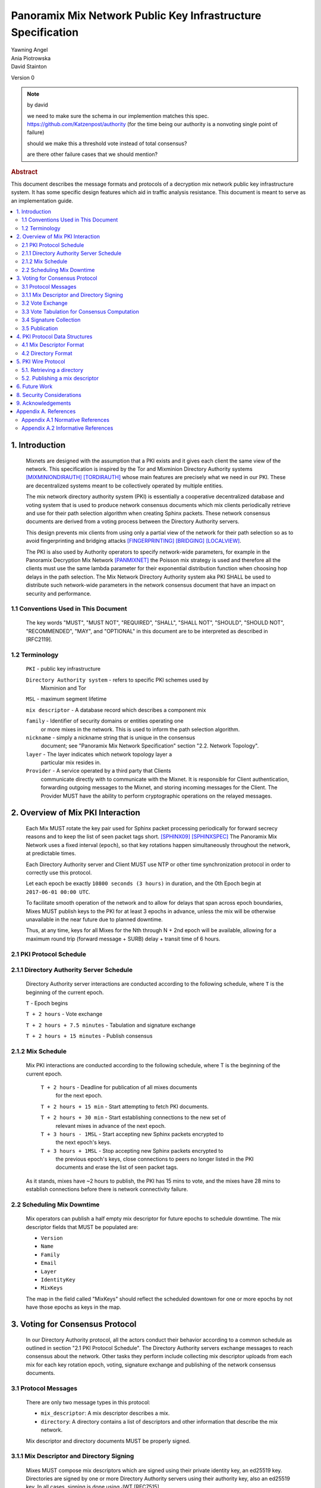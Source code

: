 Panoramix Mix Network Public Key Infrastructure Specification
*************************************************************

| Yawning Angel
| Ania Piotrowska
| David Stainton

Version 0

.. note:: by david

    we need to make sure
    the schema in our implemention matches this spec.
    https://github.com/Katzenpost/authority
    (for the time being our authority is a nonvoting single point of failure)

    should we make this a threshold vote instead of total consensus?

    are there other failure cases that we should mention?

.. rubric:: Abstract

This document describes the message formats and protocols of a
decryption mix network public key infrastructure system. It has some
specific design features which aid in traffic analysis resistance.
This document is meant to serve as an implementation guide.

.. contents:: :local:

1. Introduction
===============

   Mixnets are designed with the assumption that a PKI exists and it
   gives each client the same view of the network. This specification
   is inspired by the Tor and Mixminion Directory Authority systems
   [MIXMINIONDIRAUTH]_ [TORDIRAUTH]_ whose main features are precisely what
   we need in our PKI. These are decentralized systems meant to be
   collectively operated by multiple entities.

   The mix network directory authority system (PKI) is essentially a
   cooperative decentralized database and voting system that is used
   to produce network consensus documents which mix clients
   periodically retrieve and use for their path selection algorithm
   when creating Sphinx packets. These network consensus documents are
   derived from a voting process between the Directory Authority
   servers.

   This design prevents mix clients from using only a partial view of
   the network for their path selection so as to avoid fingerprinting
   and bridging attacks [FINGERPRINTING]_ [BRIDGING]_ [LOCALVIEW]_.

   The PKI is also used by Authority operators to specify network-wide
   parameters, for example in the Panoramix Decryption Mix Network
   [PANMIXNET]_ the Poisson mix strategy is used and therefore all the
   clients must use the same lambda parameter for their exponential
   distribution function when choosing hop delays in the path
   selection. The Mix Network Directory Authority system aka PKI
   SHALL be used to distribute such network-wide parameters in the network
   consensus document that have an impact on security and performance.

1.1 Conventions Used in This Document
-------------------------------------

   The key words "MUST", "MUST NOT", "REQUIRED", "SHALL", "SHALL NOT",
   "SHOULD", "SHOULD NOT", "RECOMMENDED", "MAY", and "OPTIONAL" in this
   document are to be interpreted as described in [RFC2119].

1.2 Terminology
---------------

   ``PKI`` - public key infrastructure

   ``Directory Authority system`` - refers to specific PKI schemes used by
                                Mixminion and Tor

   ``MSL`` - maximum segment lifetime

   ``mix descriptor`` - A database record which describes a component mix

   ``family`` - Identifier of security domains or entities operating one
            or more mixes in the network. This is used to inform the
            path selection algorithm.

   ``nickname`` - simply a nickname string that is unique in the consensus
              document; see "Panoramix Mix Network Specification"
              section "2.2. Network Topology".

   ``layer`` - The layer indicates which network topology layer a
           particular mix resides in.

   ``Provider`` - A service operated by a third party that Clients
              communicate directly with to communicate with the Mixnet.
              It is responsible for Client authentication,
              forwarding outgoing messages to the Mixnet, and storing incoming
              messages for the Client. The Provider MUST have the ability to
              perform cryptographic operations on the relayed messages.

2. Overview of Mix PKI Interaction
==================================

   Each Mix MUST rotate the key pair used for Sphinx packet processing
   periodically for forward secrecy reasons and to keep the list of
   seen packet tags short. [SPHINX09]_ [SPHINXSPEC]_ The Panoramix Mix
   Network uses a fixed interval (``epoch``), so that key rotations happen
   simultaneously throughout the network, at predictable times.

   Each Directory Authority server and Client MUST use NTP or other time
   synchronization protocol in order to correctly use this protocol.

   Let each epoch be exactly ``10800 seconds (3 hours)`` in duration, and
   the 0th Epoch begin at ``2017-06-01 00:00 UTC``.

   To facilitate smooth operation of the network and to allow for
   delays that span across epoch boundaries, Mixes MUST publish keys
   to the PKI for at least 3 epochs in advance, unless the mix will
   be otherwise unavailable in the near future due to planned downtime.

   Thus, at any time, keys for all Mixes for the Nth through N + 2nd
   epoch will be available, allowing for a maximum round trip (forward
   message + SURB) delay + transit time of 6 hours.

2.1 PKI Protocol Schedule
-------------------------

2.1.1 Directory Authority Server Schedule
-----------------------------------------

   Directory Authority server interactions are conducted according to
   the following schedule, where ``T`` is the beginning of the current epoch.

   ``T``                         - Epoch begins

   ``T + 2 hours``               - Vote exchange

   ``T + 2 hours + 7.5 minutes`` - Tabulation and signature exchange

   ``T + 2 hours + 15 minutes``  - Publish consensus


2.1.2 Mix Schedule
------------------

   Mix PKI interactions are conducted according to the following
   schedule, where T is the beginning of the current epoch.

    ``T + 2 hours``              - Deadline for publication of all mixes documents
                               for the next epoch.

    ``T + 2 hours + 15 min``     - Start attempting to fetch PKI documents.

    ``T + 2 hours + 30 min``     - Start establishing connections to the new set of
                               relevant mixes in advance of the next epoch.

    ``T + 3 hours - 1MSL``       - Start accepting new Sphinx packets encrypted to
                               the next epoch's keys.

    ``T + 3 hours + 1MSL``       - Stop accepting new Sphinx packets encrypted to
                               the previous epoch's keys, close connections to
                               peers no longer listed in the PKI documents and
                               erase the list of seen packet tags.

   As it stands, mixes have ~2 hours to publish, the PKI has 15 mins
   to vote, and the mixes have 28 mins to establish connections before
   there is network connectivity failure.

2.2 Scheduling Mix Downtime
---------------------------

   Mix operators can publish a half empty mix descriptor for future
   epochs to schedule downtime. The mix descriptor fields that MUST
   be populated are:

   * ``Version``
   * ``Name``
   * ``Family``
   * ``Email``
   * ``Layer``
   * ``IdentityKey``
   * ``MixKeys``

   The map in the field called "MixKeys" should reflect the scheduled
   downtown for one or more epochs by not have those epochs as keys in
   the map.

3. Voting for Consensus Protocol
================================

   In our Directory Authority protocol, all the actors conduct their
   behavior according to a common schedule as outlined in section "2.1
   PKI Protocol Schedule". The Directory Authority servers exchange
   messages to reach consensus about the network. Other tasks they
   perform include collecting mix descriptor uploads from each mix for
   each key rotation epoch, voting, signature exchange and publishing
   of the network consensus documents.

3.1 Protocol Messages
---------------------

   There are only two message types in this protocol:

   * ``mix_descriptor``: A mix descriptor describes a mix.

   * ``directory``: A directory contains a list of descriptors and other
     information that describe the mix network.

   Mix descriptor and directory documents MUST be properly signed.

3.1.1 Mix Descriptor and Directory Signing
------------------------------------------

   Mixes MUST compose mix descriptors which are signed using their
   private identity key, an ed25519 key. Directories are signed by one
   or more Directory Authority servers using their authority key, also
   an ed25519 key. In all cases, signing is done using JWT [RFC7515]_.

3.2 Vote Exchange
-----------------

   As described in section "2.1 PKI Protocol Schedule", the Directory
   Authority servers begin the voting process 2 hours after epoch
   beginning.  Each Authority exchanges vote directory messages with
   each other.

   Authorities archive votes from other authorities and make them
   available for retreival. Upon receiving a new vote, the authority
   examines it for new descriptors and fetches them from that
   authority. It includes the new descriptors in the next epoch's
   voting round.

3.3 Vote Tabulation for Consensus Computation
---------------------------------------------

   The main design constraint of the vote tabulation algorithm is that
   it MUST be a deterministic process that produces that same result
   for each directory authority server. This result is known as a
   network consensus file. Such a document is a well formed directory
   struct where the "status" field is set to "consensus" and contains
   0 or more descriptors, the mix directory is signed by 0 or more
   directory authority servers. If signed by the full voting group
   then this is called a fully signed consensus.

   1. Validate each vote directory:
      - that the liveness fields correspond to the following epoch
      - status is "vote"
      - version number matches ours

   2. Compute a consensus directory:
      Here we include a modified section from the Mixminion PKI spec
      [MIXMINIONDIRAUTH]_:

      - For each distinct mix identity in any vote directory:
            - If there are multiple nicknames for a given identity, do not
              include any descriptors for that identity.
            - If half or fewer of the votes include the identity, do not
              include any descriptors for the identity.  [This also
              guarantees that there will be only one identity per nickname.]
            - If we are including the identity, then for each distinct
              descriptor that appears in any vote directory:
                - Do not include the descriptor if it will have expired
                  on the date the directory will be published.
                - Do not include the descriptor if it is superseded by
                  other descriptors for this identity.
                - Do not include the descriptor if it not valid in the
                  next epoch.
                - Otherwise, include the descriptor.

      - Sort the list of descriptors by the signature field so that
        creation of the consensus is reproducible.
      - Set directory "status" field to "consensus".

3.4 Signature Collection
------------------------

   Each Authority exchanges their newly generated consensus files with
   each other.  Upon receiving signed consensus documents from the
   other Authorities, peer signatures are appended to the current
   local consensus file if the signed contents match. The Authority
   SHOULD warn the administrator if network partition is detected.

3.5 Publication
---------------

   If the consensus is signed by all members of the voting group then
   it's a valid consensus and it is published. Otherwise if there is
   disagreement about the consensus directory, each authority collects
   signatures from only the servers which it agrees with about the
   final consensus.

   Upon consensus failure detection, the Directory Authority SHOULD
   report to its administrator that the consensus has failed, and
   explain how. Passive consumer clients downloading the network
   consensus documents SHOULD also receive a warning or error message.

4. PKI Protocol Data Structures
===============================

4.1 Mix Descriptor Format
-------------------------

   Note that there is no signature field. This is because mix
   descriptors are serialized and signed using JWT. The
   ``IdentityKey`` field is a public ed25519 key.  The ``MixKeys`` field
   is a map from epoch to public X25519 keys which is what the Sphinx
   packet format uses.

   .. code::

    {
        "Version": 0,
        "Name": "",
        "Family": "",
        "Email": "",
        "AltContactInfo":"",
        "IdentityKey": "",
        "LinkKey":"",
        "MixKeys": {
            "Epoch": "EpochPubKey",
        },
        "Addresses": ["IP:Port"],
        "Layer": 0,
        "LoadWeight":0
      }

4.2 Directory Format
--------------------

   .. code::

    {
        "Signatures": [],
        "Version": 0,
        "Status": "vote",
        "Lambda" : 0.274,
        "MaxDelay" : 30,
        "Topology" : [],
        "Providers" : [],
    }

5. PKI Wire Protocol
====================

   The wire protocol is built using HTTP. The following URLs for
   publishing and retrieving are constructed using SERVER and EPOCH
   where SERVER is the address of the Directory Authority server and
   EPOCH is the integery indicating the epoch as described in section
   "2. Overview of Mix PKI Interaction".

5.1. Retrieving a directory
---------------------------

   A directory may be retreived from a Directory Authority server with
   a URL of the form:

      http://SERVER/v0/get/EPOCH

5.2. Publishing a mix descriptor
--------------------------------

   A mix descriptor may be uploaded to a Directory Authority server with
   a URL of the form:

      http://SERVER/v0/post/EPOCH

6. Future Work
==============

   * PQ crypto signatures for all PKI documents: mix descriptors and
     directories. [SPHINCS256]_ could be used, we already have a golang
     implementation: https://github.com/Yawning/sphincs256/

   * load balancing: Make a Bandwidth Authority system to measure mix
     capacity as describe in [PEERFLOW]_.

   * implement byzantine attack defenses as described in [MIRANDA]_
     where mix link performance proofs are recorded and voted on by
     Directory Authorities using a threshold signature scheme.

   * choose a better wire protocol

   * choose a better schema language

7. Anonymity Considerations

   * This system is intentionally designed to provide identical
     network consensus documents to each mix client. This mitigates
     epistemic attacks against the client path selection algorithm
     such as fingerprinting and bridge attacks [FINGERPRINTING]_
     [BRIDGING]_.

   * If consensus has failed and thus there is more than one consensus
     file, clients MUST NOT use this compromised consensus and instead
     fallback to the previous consensus or refuse to run.

8. Security Considerations
==========================

   * The Directory Authority/PKI system for a given mix network is
     essentially the root of all authority in the system. This implies
     that if the PKI as a whole becomes compromised then so will the
     rest of the system (the component mixes) in terms of providing
     the main security properties described as traffic analysis
     resistance. Therefore a decentralized systems architecture is
     used so that the system is more resiliant when attacked, in
     accordance with the principle of least authority which gives us
     security by design not policy. [SECNOTSEP]_ Otherwise, reducing the
     operation of the PKI system to a single host creates a terrible
     single point of failure where attackers can simply compromise
     this single host to control the network consensus documents that
     mix clients download and use to inform their path selection.

   * We do not require cryptographic authenticity properties from the
     network transport because all our messages already have a
     cryptographic signature field that MUST be checked by the
     receiving peer. Confidentiality is not required because clients
     should all receive the exact same consensus file with all the
     signatures to prove it's origins.

     If a passive network adversary can watch the Directory Authority
     servers vote, that's OK. However, very paranoid implementers
     could disagree and use our Noise based PQ crypto wire protocol
     [PANMIXWIRE]_ for Directory Authority system message exchange as
     was suggested in section "6. Future Work".

   * Constructing this consensus protocol using a cryptographically
     malleable transport could expose at least one protocol parser to
     the network, this represents a small fraction of the attack
     surface area.

9. Acknowledgements
===================

   I would like to thank Nick Mathewson for answering design questions.

Appendix A. References
======================

Appendix A.1 Normative References
---------------------------------

   [RFC2119]_  Bradner, S., "Key words for use in RFCs to Indicate
              Requirement Levels", BCP 14, RFC 2119,
              DOI 10.17487/RFC2119, March 1997,
              <https://www.rfc-editor.org/info/rfc2119>.

   [RFC7515]_  Jones, M., Bradley, J., Sakimura, N.,
              "JSON Web Signature (JWS)", May 2015,
              <https://tools.ietf.org/html/rfc7515>.

Appendix A.2 Informative References
-----------------------------------

.. [MIXMINIONDIRAUTH] Danezis, G., Dingledine, R., Mathewson, N.,
                      "Type III (Mixminion) Mix Directory Specification",
                      December 2005, <https://www.mixminion.net/dir-spec.txt>.

.. [TORDIRAUTH]  "Tor directory protocol, version 3",
                 <https://gitweb.torproject.org/torspec.git/tree/dir-spec.txt>.

.. [FINGERPRINTING] "Route Finger printing in Anonymous Communications",
                    <https://www.cl.cam.ac.uk/~rnc1/anonroute.pdf>.

.. [BRIDGING] Danezis, G., Syverson, P.,
              "Bridging and Fingerprinting: Epistemic Attacks on Route Selection",
              In the Proceedings of PETS 2008, Leuven, Belgium, July 2008,
              <https://www.freehaven.net/anonbib/cache/danezis-pet2008.pdf>.

.. [LOCALVIEW] Gogolewski, M., Klonowski, M., Kutylowsky, M.,
               "Local View Attack on Anonymous Communication",
               <https://www.freehaven.net/anonbib/cache/esorics05-Klonowski.pdf>.

.. [PANMIXNET]  Angel, Y., Danezis, G., Diaz, C., Piotrowska, A., Stainton, D.,
                "Panoramix Mix Network Specification", June 2017,
                <https://github.com/Katzenpost/docs/blob/master/specs/mixnet.txt>.

.. [SPHINX09]  Danezis, G., Goldberg, I., "Sphinx: A Compact and
               Provably Secure Mix Format", DOI 10.1109/SP.2009.15, May 2009,
               <http://research.microsoft.com/en-us/um/people/gdane/papers/sphinx-eprint.pdf>.

.. [SPHINXSPEC] Angel, Y., Danezis, G., Diaz, C., Piotrowska, A., Stainton, D.,
                "Sphinx Mix Network Cryptographic Packet Format Specification"
                July 2017, <https://github.com/Katzenpost/docs/blob/master/specs/sphinx.txt>.

.. [SPHINCS256] Bernstein, D., Hopwood, D., Hulsing, A., Lange, T.,
                Niederhagen, R., Papachristodoulou, L., Schwabe, P., Wilcox
                O'Hearn, Z., "SPHINCS: practical stateless hash-based signatures",
                <http://sphincs.cr.yp.to/sphincs-20141001.pdf>.

.. [PEERFLOW] Johnson, A., Jansen, R., Segal, A., Syverson, P.,
              "PeerFlow: Secure Load Balancing in Tor",
              Preceedings on Privacy Enhancing Technologies, July 2017,
              <https://petsymposium.org/2017/papers/issue2/paper12-2017-2-source.pdf>.

.. [MIRANDA] Leibowitz, H., Piotrowska, A., Danezis, G., Herzberg, A., 2017,
             "No right to ramain silent: Isolating Malicious Mixes"
             <https://eprint.iacr.org/2017/1000.pdf>.

.. [SECNOTSEP] Miller, M., Tulloh, B., Shapiro, J.,
               "The Structure of Authority: Why Security Is not a Separable Concern",
               <http://www.erights.org/talks/no-sep/secnotsep.pdf>.

.. [PANMIXWIRE] Angel, Y. "Panoramix Mix Network Wire Protocol Specification", June 2017,
                <https://github.com/Katzenpost/docs/blob/master/specs/wire-protocol.txt>.

